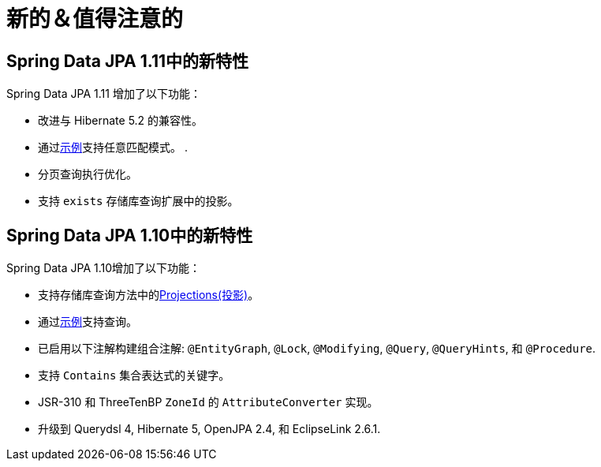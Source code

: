 [[new-features]]
= 新的＆值得注意的

[[new-features.1-11-0]]
== Spring Data JPA 1.11中的新特性

Spring Data JPA 1.11 增加了以下功能：

* 改进与 Hibernate 5.2 的兼容性。
* 通过<<query-by-example,示例>>支持任意匹配模式。 .
* 分页查询执行优化。
* 支持 `exists` 存储库查询扩展中的投影。

[[new-features.1-10-0]]
== Spring Data JPA 1.10中的新特性

Spring Data JPA 1.10增加了以下功能：

* 支持存储库查询方法中的<<projections,Projections(投影)>>。
* 通过<<query-by-example,示例>>支持查询。
* 已启用以下注解构建组合注解: `@EntityGraph`, `@Lock`, `@Modifying`, `@Query`, `@QueryHints`, 和 `@Procedure`.
* 支持 `Contains` 集合表达式的关键字。
* JSR-310 和 ThreeTenBP  `ZoneId` 的 `AttributeConverter` 实现。
* 升级到 Querydsl 4, Hibernate 5, OpenJPA 2.4, 和 EclipseLink 2.6.1.

